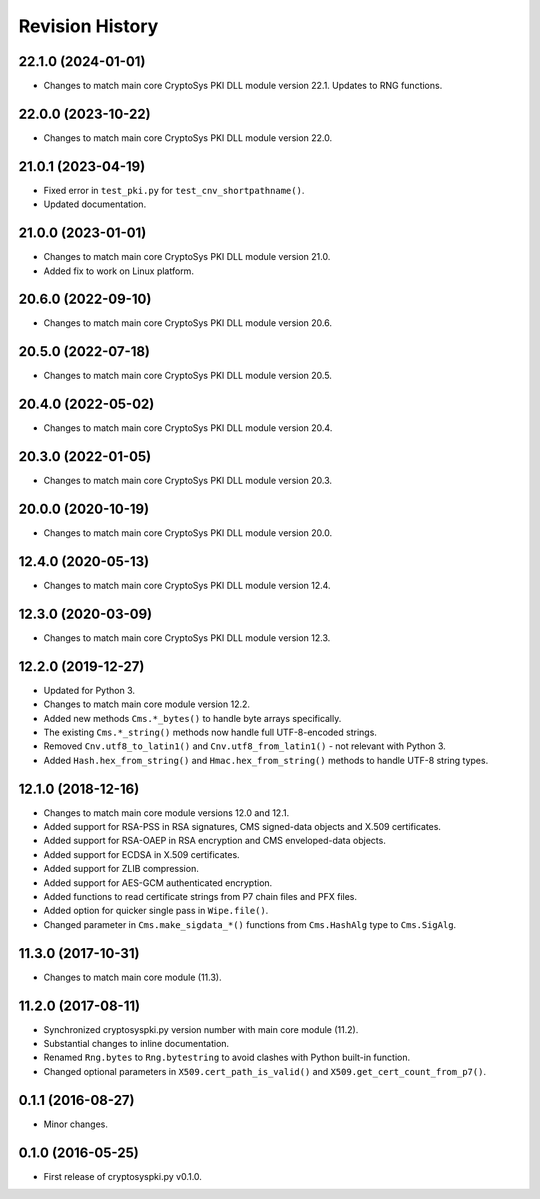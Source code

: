 Revision History
-----------------

22.1.0 (2024-01-01)
^^^^^^^^^^^^^^^^^^^

* Changes to match main core CryptoSys PKI DLL module version 22.1. Updates to RNG functions.

22.0.0 (2023-10-22)
^^^^^^^^^^^^^^^^^^^

* Changes to match main core CryptoSys PKI DLL module version 22.0.

21.0.1 (2023-04-19)
^^^^^^^^^^^^^^^^^^^

* Fixed error in ``test_pki.py`` for ``test_cnv_shortpathname()``.
* Updated documentation.

21.0.0 (2023-01-01)
^^^^^^^^^^^^^^^^^^^

* Changes to match main core CryptoSys PKI DLL module version 21.0.
* Added fix to work on Linux platform.

20.6.0 (2022-09-10)
^^^^^^^^^^^^^^^^^^^

* Changes to match main core CryptoSys PKI DLL module version 20.6.

20.5.0 (2022-07-18)
^^^^^^^^^^^^^^^^^^^

* Changes to match main core CryptoSys PKI DLL module version 20.5.

20.4.0 (2022-05-02)
^^^^^^^^^^^^^^^^^^^

* Changes to match main core CryptoSys PKI DLL module version 20.4.

20.3.0 (2022-01-05)
^^^^^^^^^^^^^^^^^^^

* Changes to match main core CryptoSys PKI DLL module version 20.3.

20.0.0 (2020-10-19)
^^^^^^^^^^^^^^^^^^^

* Changes to match main core CryptoSys PKI DLL module version 20.0.

12.4.0 (2020-05-13)
^^^^^^^^^^^^^^^^^^^

* Changes to match main core CryptoSys PKI DLL module version 12.4.

12.3.0 (2020-03-09)
^^^^^^^^^^^^^^^^^^^

* Changes to match main core CryptoSys PKI DLL module version 12.3.

12.2.0 (2019-12-27)
^^^^^^^^^^^^^^^^^^^

* Updated for Python 3.
* Changes to match main core module version 12.2.
* Added new methods ``Cms.*_bytes()`` to handle byte arrays specifically.
* The existing ``Cms.*_string()`` methods now handle full UTF-8-encoded strings.
* Removed ``Cnv.utf8_to_latin1()`` and ``Cnv.utf8_from_latin1()`` - not relevant with Python 3.
* Added ``Hash.hex_from_string()`` and ``Hmac.hex_from_string()`` methods to handle UTF-8 string types.


12.1.0 (2018-12-16)
^^^^^^^^^^^^^^^^^^^

* Changes to match main core module versions 12.0 and 12.1.
* Added support for RSA-PSS in RSA signatures, CMS signed-data objects and X.509 certificates.
* Added support for RSA-OAEP in RSA encryption and CMS enveloped-data objects.
* Added support for ECDSA in X.509 certificates.
* Added support for ZLIB compression.
* Added support for AES-GCM authenticated encryption.
* Added functions to read certificate strings from P7 chain files and PFX files.
* Added option for quicker single pass in ``Wipe.file()``.
* Changed parameter in ``Cms.make_sigdata_*()`` functions from ``Cms.HashAlg`` type to ``Cms.SigAlg``.


11.3.0 (2017-10-31)
^^^^^^^^^^^^^^^^^^^

* Changes to match main core module (11.3).

11.2.0 (2017-08-11)
^^^^^^^^^^^^^^^^^^^

* Synchronized cryptosyspki.py version number with main core module (11.2).
* Substantial changes to inline documentation.
* Renamed ``Rng.bytes`` to ``Rng.bytestring`` to avoid clashes with Python built-in function.
* Changed optional parameters in ``X509.cert_path_is_valid()`` and ``X509.get_cert_count_from_p7()``.


0.1.1 (2016-08-27)
^^^^^^^^^^^^^^^^^^

* Minor changes.


0.1.0 (2016-05-25)
^^^^^^^^^^^^^^^^^^

* First release of cryptosyspki.py v0.1.0.
